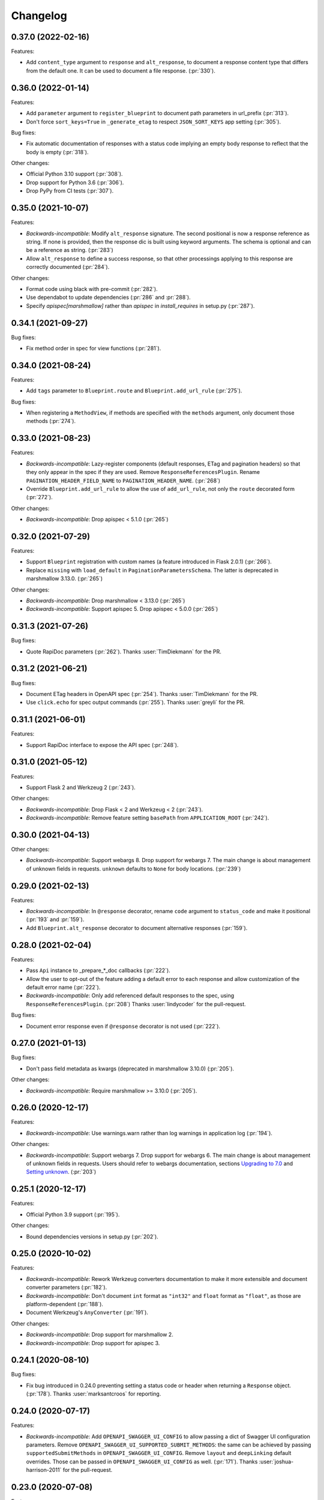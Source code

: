 Changelog
---------

0.37.0 (2022-02-16)
+++++++++++++++++++

Features:

- Add ``content_type`` argument to ``response`` and ``alt_response``, to
  document a response content type that differs from the default one. It can be
  used to document a file response. (:pr:`330`).

0.36.0 (2022-01-14)
+++++++++++++++++++

Features:

- Add ``parameter`` argument to ``register_blueprint`` to document path
  parameters in url_prefix (:pr:`313`).
- Don't force ``sort_keys=True`` in ``_generate_etag`` to respect
  ``JSON_SORT_KEYS`` app setting (:pr:`305`).

Bug fixes:

- Fix automatic documentation of responses with a status code implying an empty
  body response to reflect that the body is empty (:pr:`318`).

Other changes:

- Official Python 3.10 support (:pr:`308`).
- Drop support for Python 3.6 (:pr:`306`).
- Drop PyPy from CI tests (:pr:`307`).

0.35.0 (2021-10-07)
+++++++++++++++++++

Features:

- *Backwards-incompatible*: Modify ``alt_response`` signature. The second
  positional is now a response reference as string. If none is provided, then
  the response dic is built using keyword arguments. The schema is optional and
  can be a reference as string. (:pr:`283`)
- Allow ``alt_response`` to define a success response, so that other
  processings applying to this response are correctly documented (:pr:`284`).

Other changes:

- Format code using black with pre-commit (:pr:`282`).
- Use dependabot to update dependencies (:pr:`286` and :pr:`288`).
- Specify `apispec[marshmallow]` rather than `apispec` in `install_requires`
  in setup.py (:pr:`287`).

0.34.1 (2021-09-27)
+++++++++++++++++++

Bug fixes:

- Fix method order in spec for view functions (:pr:`281`).

0.34.0 (2021-08-24)
+++++++++++++++++++

Features:

- Add ``tags`` parameter to ``Blueprint.route`` and ``Blueprint.add_url_rule``
  (:pr:`275`).

Bug fixes:

- When registering a ``MethodView``, if methods are specified with the
  ``methods`` argument, only document those methods (:pr:`274`).

0.33.0 (2021-08-23)
+++++++++++++++++++

Features:

- *Backwards-incompatible*: Lazy-register components (default responses, ETag
  and pagination headers) so that they only appear in the spec if they are
  used. Remove ``ResponseReferencesPlugin``. Rename
  ``PAGINATION_HEADER_FIELD_NAME`` to ``PAGINATION_HEADER_NAME``. (:pr:`268`)
- Override ``Blueprint.add_url_rule`` to allow the use of ``add_url_rule``,
  not only the ``route`` decorated form (:pr:`272`).

Other changes:

- *Backwards-incompatible*: Drop apispec < 5.1.0 (:pr:`265`)

0.32.0 (2021-07-29)
+++++++++++++++++++

Features:

- Support ``Blueprint`` registration with custom names (a feature introduced in
  Flask 2.0.1) (:pr:`266`).
- Replace ``missing`` with ``load_default`` in ``PaginationParametersSchema``.
  The latter is deprecated in marshmallow 3.13.0. (:pr:`265`)

Other changes:

- *Backwards-incompatible*: Drop marshmallow < 3.13.0 (:pr:`265`)
- *Backwards-incompatible*: Support apispec 5. Drop apispec < 5.0.0 (:pr:`265`)

0.31.3 (2021-07-26)
+++++++++++++++++++

Bug fixes:

- Quote RapiDoc parameters (:pr:`262`). Thanks :user:`TimDiekmann` for the PR.

0.31.2 (2021-06-21)
+++++++++++++++++++

Bug fixes:

- Document ETag headers in OpenAPI spec (:pr:`254`).
  Thanks :user:`TimDiekmann` for the PR.
- Use ``click.echo`` for spec output commands (:pr:`255`).
  Thanks :user:`greyli` for the PR.

0.31.1 (2021-06-01)
+++++++++++++++++++

Features:

- Support RapiDoc interface to expose the API spec (:pr:`248`).

0.31.0 (2021-05-12)
+++++++++++++++++++

Features:

- Support Flask 2 and Werkzeug 2 (:pr:`243`).

Other changes:

- *Backwards-incompatible*: Drop Flask < 2 and Werkzeug < 2 (:pr:`243`).
- *Backwards-incompatible*: Remove feature setting ``basePath`` from
  ``APPLICATION_ROOT`` (:pr:`242`).

0.30.0 (2021-04-13)
+++++++++++++++++++

Other changes:

- *Backwards-incompatible*: Support webargs 8. Drop support for webargs 7.
  The main change is about management of unknown fields in requests.
  ``unknown`` defaults to ``None`` for body locations. (:pr:`239`)

0.29.0 (2021-02-13)
+++++++++++++++++++

Features:

- *Backwards-incompatible*: In ``@response`` decorator, rename ``code``
  argument to ``status_code`` and make it positional (:pr:`193` and :pr:`159`).
- Add ``Blueprint.alt_response`` decorator to document alternative responses
  (:pr:`159`).

0.28.0 (2021-02-04)
+++++++++++++++++++

Features:

- Pass ``Api`` instance to _prepare_*_doc callbacks (:pr:`222`).
- Allow the user to opt-out of the feature adding a default error to each
  response and allow customization of the default error name (:pr:`222`).
- *Backwards-incompatible*: Only add referenced default responses to the spec,
  using ``ResponseReferencesPlugin``. (:pr:`208`)
  Thanks :user:`lindycoder` for the pull-request.

Bug fixes:

* Document error response even if ``@response`` decorator is not used
  (:pr:`222`).

0.27.0 (2021-01-13)
+++++++++++++++++++

Bug fixes:

- Don't pass field metadata as kwargs (deprecated in marshmallow 3.10.0)
  (:pr:`205`).

Other changes:

- *Backwards-incompatible*: Require marshmallow >= 3.10.0 (:pr:`205`).

0.26.0 (2020-12-17)
+++++++++++++++++++

Features:

- *Backwards-incompatible*: Use warnings.warn rather than log warnings in
  application log (:pr:`194`).

Other changes:

- *Backwards-incompatible*: Support webargs 7. Drop support for webargs 6.
  The main change is about management of unknown fields in requests. Users
  should refer to webargs documentation, sections
  `Upgrading to 7.0 <https://webargs.readthedocs.io/en/latest/upgrading.html#upgrading-to-7-0>`_
  and
  `Setting unknown <https://webargs.readthedocs.io/en/latest/advanced.html#advanced-setting-unknown>`_.
  (:pr:`203`)

0.25.1 (2020-12-17)
+++++++++++++++++++

Features:

- Official Python 3.9 support (:pr:`195`).

Other changes:

- Bound dependencies versions in setup.py (:pr:`202`).

0.25.0 (2020-10-02)
+++++++++++++++++++

Features:

- *Backwards-incompatible*: Rework Werkzeug converters documentation to make
  it more extensible and document converter parameters (:pr:`182`).
- *Backwards-incompatible*: Don't document ``int`` format as ``"int32"`` and
  ``float`` format as ``"float"``, as those are platform-dependent (:pr:`188`).
- Document Werkzeug's ``AnyConverter`` (:pr:`191`).

Other changes:

- *Backwards-incompatible*: Drop support for marshmallow 2.
- *Backwards-incompatible*: Drop support for apispec 3.

0.24.1 (2020-08-10)
+++++++++++++++++++

Bug fixes:

- Fix bug introduced in 0.24.0 preventing setting a status code or header when
  returning a ``Response`` object. (:pr:`178`).
  Thanks :user:`marksantcroos` for reporting.

0.24.0 (2020-07-17)
+++++++++++++++++++

Features:

- *Backwards-incompatible*: Add ``OPENAPI_SWAGGER_UI_CONFIG`` to allow passing
  a dict of Swagger UI configuration parameters. Remove
  ``OPENAPI_SWAGGER_UI_SUPPORTED_SUBMIT_METHODS``: the same can be achieved by
  passing ``supportedSubmitMethods`` in ``OPENAPI_SWAGGER_UI_CONFIG``. Remove
  ``layout`` and ``deepLinking`` default overrides. Those can be passed in
  ``OPENAPI_SWAGGER_UI_CONFIG`` as well. (:pr:`171`).
  Thanks :user:`joshua-harrison-2011` for the pull-request.

0.23.0 (2020-07-08)
+++++++++++++++++++

Features:

- *Backwards-incompatible*: Make API title and version mandatory parameters.
  Before this change, the version would default to ``"1"`` and the title would
  be ``app.name``. Those two parameters can be passed at init or as application
  configuration parameters ``TITLE`` and ``API_VERSION``. Also rename
  ``OpenAPIVersionNotSpecified`` to ``MissingAPIParameterError``. (:pr:`169`).
  Thanks :user:`playpauseandstop` for the help on this.

- *Backwards-incompatible*: Rework pagination documentation to allow more
  customization. This change will break code overriding
  ``PAGINATION_HEADER_DOC``, ``_make_pagination_header`` or
  ``_prepare_pagination_doc`` (:pr:`153`).

0.22.0 (2020-06-19)
+++++++++++++++++++

Features:

- Add ``flask openapi print`` and ``flask openapi write`` commands (:pr:`154`).

Other changes:

- *Backwards-incompatible*: Drop support for Python 3.5.

0.21.2 (2020-06-09)
+++++++++++++++++++

Bug fixes:

- Use HTTPStatus ``phrase``, not ``name``, in response description (:pr:`158`).

0.21.1 (2020-05-29)
+++++++++++++++++++

Bug fixes:

- Deep-copy the documentation information for each method of a resource. This
  fixes a crash when a view function serves several methods, due to apispec
  mutating doc info dict. (:pr:`147`)
  Thanks :user:`DrChrisLevy` for reporting.

0.21.0 (2020-03-24)
+++++++++++++++++++

Features:

- Support webargs 6.0.0 (:pr:`132`).

Other changes:

- *Backwards-incompatible*: Drop support for webargs < 6.0.0. Marshmallow 3
  code with stacked ``@arguments`` using the same location must ensure the
  arguments schema have ``Meta.unknown=EXCLUDE``. This also applies to
  ``@arguments`` with ``query`` location stacked with ``@paginate``. Also,
  validation error messages are namespaced under the location. See the
  upgrading guide in webargs documentation for more details and a comprehensive
  list of changes. (:pr:`132`)

0.20.0 (2020-03-20)
+++++++++++++++++++

Bug fixes:

- *Backwards-incompatible*: Use ``HTTPStatus`` ``name`` rather than ``phrase``
  to name error components. This fixes an issue due to ``phrase`` containing
  spaces not being URL-encoded. Also change ``DefaultError`` into
  ``DEFAULT_ERROR`` for consistency. This change will break code referencing
  one of those errors. (:issue:`136`).
  Thanks :user:`michelle-avery` for reporting.

Other changes:

- *Backwards-incompatible*: Remove ``OPENAPI_REDOC_VERSION`` and
  ``OPENAPI_SWAGGER_UI_VERSION``. Remove hardcoded CDNs. Users should modify
  their code to use ``OPENAPI_REDOC_URL`` and ``OPENAPI_SWAGGER_UI_URL``
  instead. The docs provide examples of CDN URLs. (:issue:`134`).

0.19.2 (2020-02-20)
+++++++++++++++++++

Bug fixes:

- Fix ``utils.deepupdate`` for the case where the original value is a string or
  integer and the updated value is a ``dict`` (:issue:`129`).
  Thanks :user:`maj-skymedia` for reporting.

0.19.1 (2020-02-20)
+++++++++++++++++++

Bug fixes:

- Fix a regression introduced in 0.19.0. With marshmallow 2, the response would
  contain two ``'X-Pagination'`` headers: the correct header and an empty one.
  (:pr:`128`)

0.19.0 (2020-02-19)
+++++++++++++++++++

Features:

- *Backwards-incompatible*: Refactor automatic documentation generation. At
  import time, each decorator stores information under its own namespace in
  the view function's ``_apidoc`` attribute. Then at app init time, the
  information is used to generate the docs. This allows access to init time
  parameters, such as OpenAPI version or application parameters like feature
  toggle flags, when generating the doc. Custom decorators storing doc in
  ``_apidoc`` must adapt by storing doc under their own name (e.g.:
  ``_apidoc['custom']``), creating a doc preparation callback (e.g.:
  ``_prepare_custom_doc`` and appending this callback to
  ``Blueprint._prepare_doc_cbks``. (:pr:`123`).

- Define all possible HTTP responses as response components and automatically
  document "error" responses: ``"Default Error"`` when ``@response`` is used,
  response returned by ``@arguments`` on client input error, and responses for
  304, 412 and 428 when ``@etag`` is used. Also document pagination header.
  (:pr:`125`).

- Document error response in ``@paginate`` decorator (:pr:`126`).

Bug fixes:

- *Backwards-incompatible*: Ensure pagination arguments are in query string.
  ``'page'`` and ``'page_size'`` arguments passed in any other location are
  ignored by ``@paginate`` decorator. (:pr:`127`)

0.18.5 (2020-01-30)
+++++++++++++++++++

Other changes:

- Restrict webargs to <6.0.0 in setup.py due to breaking changes introduced in
  webargs 6 (:issue:`117`).

0.18.4 (2020-01-07)
+++++++++++++++++++

Features:

- ``check_etag`` logs a warning if method is not PUT, PATCH or DELETE
  (:pr:`116`).

Bug fixes:

- Only return 304 on GET and HEAD (:pr:`115`).

0.18.3 (2019-12-20)
+++++++++++++++++++

Features:

- Add default description to responses (:pr:`113`).
  Thanks :user:`nonnib` for the pull-request.

0.18.2 (2019-10-21)
+++++++++++++++++++

Features:

- Official Python 3.8 support (:pr:`108`).

0.18.1 (2019-10-07)
+++++++++++++++++++

Bug fixes:

- Fix passing ``spec_kwargs`` in ``Api.__init__`` and ``app`` in
  ``Api.init_app`` (:issue:`103`).

0.18.0 (2019-09-22)
+++++++++++++++++++

Rename to `flask-smorest` (:issue:`42`).

0.17.0 (2019-09-19)
+++++++++++++++++++

Features:

- *Backwards-incompatible*: Only return status code and short name in error
  handler (:pr:`84`).
- *Backwards-incompatible*: Remove logging from error handler. Logging can be
  achieved in application code by overriding ``handle_http_exception``.
  Remove ``_prepare_error_response_content``. Response payload is computed in
  ``handle_http_exception``. (:pr:`85`)
- *Backwards-incompatible*: Remove ``InvalidLocationError``. The mapping from
  webargs locations to OAS locations is done in apispec and no exception is
  raised if an invalid location is passed. (:pr:`81`)
- Add ``content_type`` argument to ``Blueprint.arguments`` and provide
  reasonable default content type for ``form`` and ``files`` (:pr:`83`).
- Add ``description`` parameter to ``Blueprint.arguments`` to pass description
  for ``requestBody`` (:pr:`93`).
- Allow customization of docstring delimiter string (:issue:`49`).
- Support file uploads as `multipart/form-data` (:pr:`97`).

Bug fixes:

- Fix documentation of ``form`` and ``files`` arguments: use ``requestBody``
  in OAS3, document content type (:pr:`83`).

Other changes:

- *Backwards-incompatible*: Don't republish ``NestedQueryArgsParser`` anymore.
  This belongs to user code and can be copied from webargs doc (:pr:`94`).
- *Backwards-incompatible*: Bump minimum apispec version to 3.0.0.

0.16.1 (2019-07-15)
+++++++++++++++++++

Bug fixes:

- Fix detection of unhandled exceptions in error handler for Flask=>1.1.0
  (:pr:`82`).

Other changes:

- Bump minimum Flask version to 1.1.0. From this version on, uncaught
  exceptions are passed to the error handler as ``InternalServerError`` with
  the exception attached as ``original_exception`` attribute. (:pr:`82`)

0.16.0 (2019-06-20)
+++++++++++++++++++

Features:

- Add ``parameters`` argument to ``Blueprint.route`` to pass documentation for
  parameters that are shared by all operations of a path (:pr:`78`).

Other changes:

- *Backwards-incompatible*: Bump minimum apispec version to 2.0.0.
- *Backwards-incompatible*: Path parameters documentation passed in
  ``Blueprint.doc`` is no longer merged with automatic documentation. It should
  be passed in ``Blueprint.route`` instead.
- *Backwards-incompatible*: Remove ``Api.schema`` and ``Api.definition``.
  Those methods are useless since ``Schema`` components are automatically
  registered by apispec. Manual component registration is still possible using
  the internal apispec ``Components`` object. (:pr:`75`)

0.15.1 (2019-06-18)
+++++++++++++++++++

Bug fixes:

- marshmallow 3.0.0rc7 compatibility (:pr:`77`).

0.15.0 (2019-05-09)
+++++++++++++++++++

Features:

- Add parameters to pass examples and headers in ``Blueprint.response``
  decorator (:pr:`63`).
- Add parameters to pass examples for ``requestBody`` in OpenAPI v3 in
  ``Blueprint.arguments`` decorator (:pr:`68`).
- Support status codes expressed as ``HTTPStatus`` in ``Blueprint.response``
  decorator (:issue:`60`).
  Thanks :user:`Regzand` for reporting.

Other changes:

- Bump minimum apispec version to 1.3.2.
- Bump minimum werkzeug version to 0.15. With 0.14.x versions, `412` responses
  are returned with no content.
- *Backwards-incompatible*: When using ``Blueprint.doc`` decorator to provide
  additional documentation to the response described in the
  ``Blueprint.response`` decorator, the user must use the same format (``str``,
  ``int`` or ``HTTPStatus``) to express the status code in both decorators.
  This is a side-effect of (:issue:`60`). Now that headers and examples can
  be described in ``Blueprint.response``, this should not be a common use case.

0.14.1 (2019-04-18)
+++++++++++++++++++

Features:

- Official Python 3.7 support (:pr:`45`).
- Rename ``Api.definition`` to ``Api.schema``. Keep ``Api.definition`` as an
  alias to ``Api.schema`` for backward compatibility (:pr:`53`).

Bug fixes:

- Fix passing route with path parameter default value (:pr:`58`).
  Thanks :user:`zedrdave` for reporting.
- When no descrition is provided to ``Blueprint.response``, don't add an empty
  string as description in the docs.
- Fix returning a ``tuple`` subclass from a view function. Only raw ``tuple``
  instances are considered as Flask's (return value, status, headers).
  ``tuple`` subclasses are treated as ``list`` and can be paginated/dumped.
  Raw ``tuple`` return values should be cast to another type (e.g. ``list``)
  to be distinguished from (return value, status, headers) tuple. (:issue:`52`)
  Thanks :user:`asyncee` for reporting.

0.14.0 (2019-03-08)
+++++++++++++++++++

Features:

- Allow view functions decorated with ``response`` to return a ``Response``
  object or a tuple with status and/or headers (:pr:`40`).
- Allow view functions decorated with ``paginate`` to return a tuple with
  status and/or headers (:pr:`40`). The pagination header is now passed
  in the response tuple. Users relying on undocumented
  ``get_context()['headers']`` as a workaround to pass headers must update
  their code to pass headers in the response tuple as well.

Bug fixes:

- Fix ETag computation when headers contain a duplicate key.

0.13.1 (2019-02-13)
+++++++++++++++++++

Features:

- Register Werkzeug's ``UUIDConverter`` in ``Api`` so that ``uuid`` path
  parameters are correctly documented.

0.13.0 (2019-02-12)
+++++++++++++++++++

Features:

- Add ``flask_plugin`` and ``marshmallow_plugin`` spec kwargs to allow
  overriding base plugins.
- *Backwards-incompatible*: Rename ``plugins`` spec kwarg to ``extra_plugins``.
- *Backwards-incompatible*: Don't default to OpenAPI version 2.0. The version
  must now be specified, either as ``OPENAPI_VERSION`` app parameter or as
  ``openapi_version`` spec kwarg.
- Support apispec 1.0.0.

Other changes:

- *Backwards-incompatible*: Drop support for apispec 0.x.

0.12.0 (2018-12-02)
+++++++++++++++++++

Features:

- *Backwards-incompatible*: ``Api.register_converter`` doesn't register
  converter in Flask app anymore. It should be registered manually using
  ``app.url_map.converters['converter_name'] = Converter``.
- ``Api.definition``, ``Api.register_field`` and ``Api.register_converter`` can
  be called before app initialization. The information is buffered and passed
  to the internal ``APISpec`` object when it is created, in ``Api.init_app``.

0.11.2 (2018-11-28)
+++++++++++++++++++

Bug fixes:

- Fix typo in ``ErrorHandlerMixin._prepare_error_response_content``.

0.11.1 (2018-11-20)
+++++++++++++++++++

Features:

- The ``HTTP_METHODS`` list that defines the order of the methods in the spec
  is now a class attribute of ``Blueprint``. It can be overridden to enforce
  another order.

Bug fixes:

- Import ``Mapping`` from ``collections.abc`` rather than ``collections``. The
  latter is deprecated in Python 3.7 and will be removed in 3.8.
- Merge manual doc added with ``Blueprint.doc`` with automatic documentation
  after auto doc is prepared (i.e. adapted to OpenAPI version) (:issue:`19`).
  Thanks :user:`fbergroth` for reporting.
- Merge automatic path parameter documentation with existing manual doc rather
  than append as duplicate parameter (:issue:`23`).
  Thanks :user:`congenica-andrew` for reporting.
- Fix path parameter documentation structure when using OpenAPI v3.
- Document http status codes as strings, not integers.
- Fix use of Swagger UI config parameter ``OPENAPI_SWAGGER_UI_URL``.


Other changes:

- 100% test coverage !


0.11.0 (2018-11-09)
+++++++++++++++++++

Features:

- *Backwards-incompatible*: Rework of the ETag feature. It is now accesible
  using dedicated ``Blueprint.etag`` decorator. ``check_etag`` and ``set_etag``
  are methods of ``Blueprint`` and ``etag.INCLUDE_HEADERS`` is replaced with
  ``Blueprint.ETAG_INCLUDE_HEADERS``. It is enabled by default (only on views
  decorated with ``Blueprint.etag``) and disabled with ``ETAG_DISABLED``
  application configuration parameter. ``is_etag_enabled`` is now private.
  (:pr:`21`)
- *Backwards-incompatible*: The ``response`` decorator returns a ``Response``
  object rather than a (``Response`` object, status code) tuple. The status
  code is set in the ``Response`` object.
- Support apispec 1.0.0b5.

0.10.0 (2018-10-24)
+++++++++++++++++++

Features:

- *Backwards-incompatible*: Don't prefix all routes in the spec with
  ``APPLICATION_ROOT``. If using OpenAPI v2, set ``APPLICATION_ROOT`` as
  ``basePath``. If using OpenAPI v3, the user should specify ``servers``
  manually.
- *Backwards-incompatible*: In testing and debug modes, ``verify_check_etag``
  not only logs a warning but also raises ``CheckEtagNotCalledError`` if
  ``check_etag`` is not called in a resource that needs it.

0.9.2 (2018-10-16)
++++++++++++++++++

Features:

- ``Api.register_blueprint`` passes ``**options`` keyword parameters to
  ``app.register_blueprint`` to override ``Blueprint`` defaults. Thanks
  :user:`dryobates` for the suggestion.

0.9.1 (2018-10-11)
++++++++++++++++++

Features:

- Support apispec 1.0.0b3.

Bug fixes:

- Fix crash when serving documentation at root of application. Thanks
  :user:`fbergroth` for the suggestion.

0.9.0 (2018-10-01)
++++++++++++++++++

Features:

- *Backwards-incompatible*: When pagination parameters are out of range, the
  API does not return a `404` error anymore. It returns a `200` code with an
  empty list and pagination metadata (:pr:`10`).
- *Backwards-incompatible*: Remove dependency on python-dateutil. This is an
  optional marshmallow dependency. Whether it is needed to deserialize date,
  time, or datetime strings depends on the application.
- Rework internal features by using mixin classes. This makes the code cleaner
  and adds customization possibilities (:issue:`9`).
- *Backwards-incompatible*: ``DEFAULT_PAGINATION_PARAMETERS`` is a class
  attribute of ``Blueprint``.
- *Backwards-incompatible*: When no ``Page`` class is passed to ``pagination``,
  (i.e. when doing pagination in view function), the pagination parameters are
  passed as a ``PaginationParameters`` object. The item count must be passed by
  setting it as ``item_count`` attribute of the ``PaginationParameters``
  object. The ``set_item_count`` function is removed.
- The pagination header name can be configured by overriding
  ``PAGINATION_HEADER_FIELD_NAME`` class attribute of ``Blueprint``. If set to
  ``None``, no pagination header is added to the response.
- *Backwards-incompatible*: The ``paginate`` decorator doesn't use
  ``NestedQueryFlaskParser`` by default. It is renamed to
  ``NestedQueryArgsParser`` and it can be used by overriding
  ``Blueprint.ARGUMENTS_PARSER``.
- Default error handler is registered for generic ``HTTPException``. Other
  extensions may register other handlers for specific exceptions or codes
  (:pr:`12`).

Other changes:

- *Backwards-incompatible*: Drop Flask 0.x support. Flask>=1.0 is now required.

0.8.1 (2018-09-24)
++++++++++++++++++

Features:

- Add `page` (page number) to pagination metadata.
- Set `produces` and `consumes` root document attributes when using OpenAPI v2.

Bug fixes:

- Document body parameter correctly when using OpenAPI v3.

0.8.0 (2018-09-20)
++++++++++++++++++

Features:

- Add ``API_SPEC_OPTIONS`` app config parameter. Thanks :user:`xalioth` for the
  suggestion.
- *Backwards-incompatible*: ``Api`` accepts a ``spec_kargs`` parameter, passed
  as kwargs to the internal ``APISpec`` instance. ``spec_plugins`` is removed,
  plugins shall be passed as ``spec_kwargs={'plugins': [...]}``.
- *Backwards-incompatible*: Get `summary` and `description` from docstrings
  (:pr:`5`).
- Add support for marshmallow 3.0.0b13. 2.x and 3b are now supported.
- Add support for apispec 1.0.0b2. 0.x and 1b are now supported.

Bug fixes:

- Document response schema correctly when using OpenAPI 3 (:issue:`8`). Thanks
  :user:`ffarella` for reporting.

0.7.0 (2018-07-19)
++++++++++++++++++

Other changes:

- *Backwards-incompatible*: Remove ``_wrapper_class`` from ``Page``. Creating a
  custom pager is easier by just overriding ``Page`` methods.
- *Backwards-incompatible*: Let ``OPENAPI_SWAGGER_UI_SUPPORTED_SUBMIT_METHODS``
  default to "all methods" list.

0.6.1 (2018-06-29)
++++++++++++++++++

Bug fixes:

- Swagger UI integration: respect ``OPENAPI_SWAGGER_UI_URL`` configuration paramater.
- ``Api.register_field``: use ``APISpec.register_field`` rather than access ``self.spec.ma_plugin`` directly.

0.6.0 (2018-06-29)
++++++++++++++++++

Features:

- *Backwards-incompatible*: Use apispec 0.39.0 plugin class interface.
- *Backwards-incompatible*: Expose APISpec's ``register_field`` and ``register_converter methods`` from ``Api`` object. ``Api.register_converter`` signature is modified to make ``name`` parameter optional.
- Pass extra apispec plugins to internal APISpec instance.

Other changes:

- *Backwards-incompatible*: Drop official support for Python 3.4.

0.5.2 (2018-06-21)
++++++++++++++++++

Features:

- Pass OpenAPI version as ``OPENAPI_VERSION`` app config parameter.
- Add Swagger UI (3.x) integration.

0.5.1 (2018-06-18)
++++++++++++++++++

Features:

- ReDoc: Use unpkg CDN for 2.x version.

0.5.0 (2018-06-05)
++++++++++++++++++

Features:

- *Backwards-incompatible*: In ``Blueprint.route``, the endpoint name defaults to the function name with the case unchanged. Before this change, the name was lowercased.
- *Backwards-incompatible*: Pagination is now managed by dedicated ``Blueprint.paginate`` decorator.
- Add ``etag.INCLUDE_HEADERS`` to specify which headers to use for ETag computation (defaults to ``['X-Pagination']``).
- In ``verify_check_etag``, endpoint name is added to the warning message.

0.4.2 (2018-04-27)
++++++++++++++++++

Bug fixes:

- Pagination: don't crash if ``item_count`` is not set, just log a warning and set no pagination header.
- API spec: Fix leading/trailing slash issues in api-docs Blueprint. Fixes compatibility with Flask 1.0.

0.4.1 (2018-04-17)
++++++++++++++++++

Features:

- Allow multiple calls to ``Blueprint.arguments`` on a view function.
- Enforce order of fields in ``PaginationParametersSchema`` and ``PaginationMetadataSchema``.
- Minor improvements in test_examples.py.

0.4.0 (2018-04-05)
++++++++++++++++++

Features:

- *Backwards-incompatible*: The case of a parameter both in URL and in arguments Schema is now unsupported.
- *Backwards-incompatible*: By default, Schema parameter passed in ``Blueprint.arguments`` is documented as `required`.
- *Backwards-incompatible*: ``APISpec.register_field`` now uses apispec API. It must be passed a  ``(type, format)`` couple or an already registered ``Field`` class (this includes base marshmallow ``Fields``. When using ``(type, format)``, ``format`` doesn't default to ``None`` anymore.
- Preserve order when serving the spec file:
  - Fields are printed in declaration order if Schema.Meta.ordered is True
  - Methods in a method view are printed in this order: ['OPTIONS', 'HEAD', 'GET', 'POST', 'PUT', 'PATCH', 'DELETE']
  - Paths are added in declaration order

Bug fixes:

- Document response as array when using paginate_with.

0.3.0 (2018-03-02)
++++++++++++++++++

Features:

- Add leading and trailing ``/`` to OPENAPI_URL_PREFIX if missing.
- *Backwards-incompatible*: Change default URL path for OpenAPI JSON to ``'openapi.json'``.

Bug fixes:

- Fix OpenAPI docs URL paths.
- *Backwards-incompatible*: ``Blueprint.route(self, rule, **options)`` matches ``flask``'s ``Blueprint`` signature.

0.2.0 (2018-03-02)
++++++++++++++++++

Features:

- ``format`` parameter in ``register_converter`` and ``register_field`` is now optional and defaults to ``None``.
- APISpec inherits from original apispec.APISpec.
- *Backwards-incompatible*: The internal ``APISpec`` instance is now exposed as public attribute ``spec`` of ``Api``. ``register_converter`` and ``register_field`` are not proxied anymore by ``Api`` and must be called on ``spec``.
- *Backwards-incompatible*: ``Api.register_converter`` takes a ``name`` parameter and registers a converter in the ``Flask`` application as well as in its internal ``APISpec`` instance.
- *Backwards-incompatible*: ``Api.register_spec_plugin`` is removed. ``api.register_spec_plugin(...)`` shall be replaced with ``api.spec.setup_plugin(...)``.

0.1.1 (2018-02-16)
++++++++++++++++++

Bug fixes:

- Fix version number.

Support:

- Add dev-requirements.txt.

0.1.0 (2018-02-16)
++++++++++++++++++

First release.
